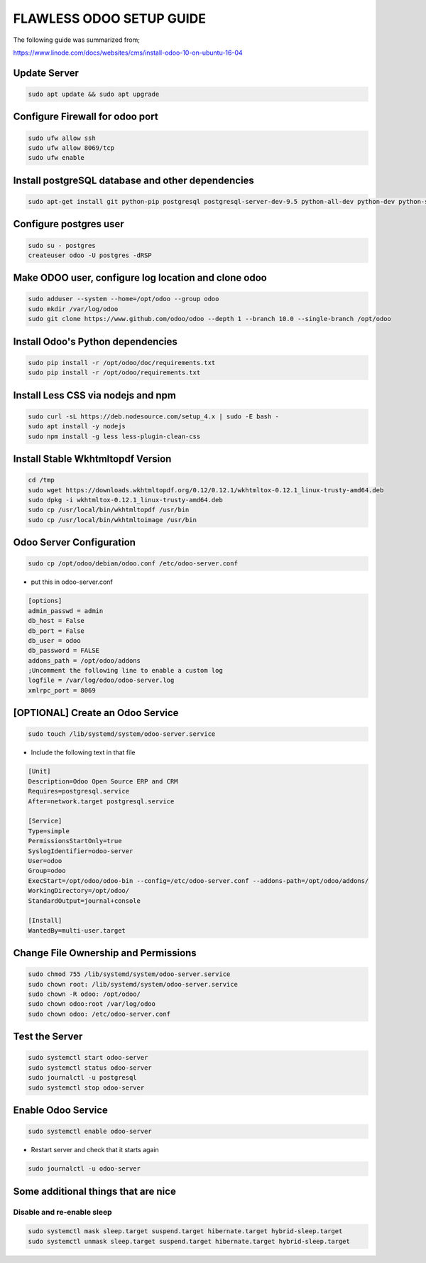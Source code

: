 FLAWLESS ODOO SETUP GUIDE
=========================

The following guide was summarized from;

https://www.linode.com/docs/websites/cms/install-odoo-10-on-ubuntu-16-04

Update Server
-------------
.. code-block::

    sudo apt update && sudo apt upgrade

Configure Firewall for odoo port
--------------------------------

.. code-block::

    sudo ufw allow ssh
    sudo ufw allow 8069/tcp
    sudo ufw enable

Install postgreSQL database and other dependencies
--------------------------------------------------

.. code-block::

    sudo apt-get install git python-pip postgresql postgresql-server-dev-9.5 python-all-dev python-dev python-setuptools libxml2-dev libxslt1-dev libevent-dev libsasl2-dev libldap2-dev pkg-config libtiff5-dev libjpeg8-dev libjpeg-dev zlib1g-dev libfreetype6-dev liblcms2-dev liblcms2-utils libwebp-dev tcl8.6-dev tk8.6-dev python-tk libyaml-dev fontconfig

Configure postgres user
-----------------------

.. code-block::

    sudo su - postgres
    createuser odoo -U postgres -dRSP

Make ODOO user, configure log location and clone odoo
------------------------------------------------------

.. code-block::

    sudo adduser --system --home=/opt/odoo --group odoo
    sudo mkdir /var/log/odoo
    sudo git clone https://www.github.com/odoo/odoo --depth 1 --branch 10.0 --single-branch /opt/odoo

Install Odoo's Python dependencies
----------------------------------

.. code-block::

    sudo pip install -r /opt/odoo/doc/requirements.txt
    sudo pip install -r /opt/odoo/requirements.txt

Install Less CSS via nodejs and npm
-----------------------------------

.. code-block::

    sudo curl -sL https://deb.nodesource.com/setup_4.x | sudo -E bash -
    sudo apt install -y nodejs
    sudo npm install -g less less-plugin-clean-css


Install Stable Wkhtmltopdf Version
----------------------------------
.. code-block::

    cd /tmp
    sudo wget https://downloads.wkhtmltopdf.org/0.12/0.12.1/wkhtmltox-0.12.1_linux-trusty-amd64.deb
    sudo dpkg -i wkhtmltox-0.12.1_linux-trusty-amd64.deb
    sudo cp /usr/local/bin/wkhtmltopdf /usr/bin
    sudo cp /usr/local/bin/wkhtmltoimage /usr/bin

Odoo Server Configuration
-------------------------

.. code-block::

    sudo cp /opt/odoo/debian/odoo.conf /etc/odoo-server.conf

- put this in odoo-server.conf

.. code-block::

    [options]
    admin_passwd = admin
    db_host = False
    db_port = False
    db_user = odoo
    db_password = FALSE
    addons_path = /opt/odoo/addons
    ;Uncomment the following line to enable a custom log
    logfile = /var/log/odoo/odoo-server.log
    xmlrpc_port = 8069

[OPTIONAL] Create an Odoo Service
----------------------------------

.. code-block::

    sudo touch /lib/systemd/system/odoo-server.service

- Include the following text in that file

.. code-block::

    [Unit]
    Description=Odoo Open Source ERP and CRM
    Requires=postgresql.service
    After=network.target postgresql.service

    [Service]
    Type=simple
    PermissionsStartOnly=true
    SyslogIdentifier=odoo-server
    User=odoo
    Group=odoo
    ExecStart=/opt/odoo/odoo-bin --config=/etc/odoo-server.conf --addons-path=/opt/odoo/addons/
    WorkingDirectory=/opt/odoo/
    StandardOutput=journal+console

    [Install]
    WantedBy=multi-user.target


Change File Ownership and Permissions
-------------------------------------

.. code-block::

    sudo chmod 755 /lib/systemd/system/odoo-server.service
    sudo chown root: /lib/systemd/system/odoo-server.service
    sudo chown -R odoo: /opt/odoo/
    sudo chown odoo:root /var/log/odoo
    sudo chown odoo: /etc/odoo-server.conf

Test the Server
---------------

.. code-block::

    sudo systemctl start odoo-server
    sudo systemctl status odoo-server
    sudo journalctl -u postgresql
    sudo systemctl stop odoo-server


Enable Odoo Service
-------------------

.. code-block::

    sudo systemctl enable odoo-server

- Restart server and check that it starts again

.. code-block::

    sudo journalctl -u odoo-server

Some additional things that are nice
------------------------------------

Disable and re-enable sleep
___________________________

.. code-block::

    sudo systemctl mask sleep.target suspend.target hibernate.target hybrid-sleep.target
    sudo systemctl unmask sleep.target suspend.target hibernate.target hybrid-sleep.target

